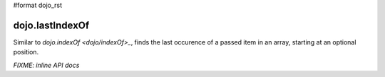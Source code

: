 #format dojo_rst

dojo.lastIndexOf
================

Similar to `dojo.indexOf <dojo/indexOf>_`, finds the last occurence of a passed item in an array, starting at an optional position.

`FIXME: inline API docs` 
